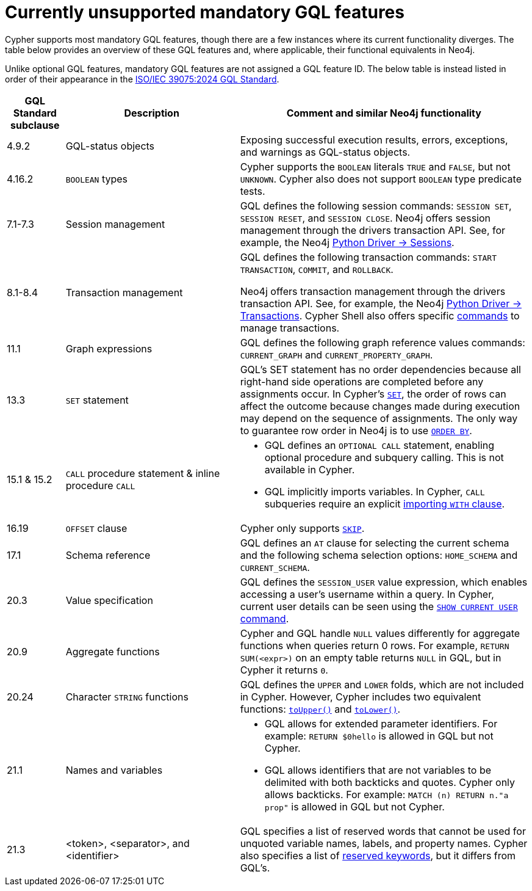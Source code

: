 :description: Information about mandatory GQL features not currently supported by Cypher.
= Currently unsupported mandatory GQL features

Cypher supports most mandatory GQL features, though there are a few instances where its current functionality diverges.
The table below provides an overview of these GQL features and, where applicable, their functional equivalents in Neo4j.

Unlike optional GQL features, mandatory GQL features are not assigned a GQL feature ID.
The below table is instead listed in order of their appearance in the link:https://www.iso.org/standard/76120.html[ISO/IEC 39075:2024 GQL Standard].

[options="header",cols="a,3a,5a"]
|===
| GQL Standard subclause
| Description
| Comment and similar Neo4j functionality

| 4.9.2
| GQL-status objects
| Exposing successful execution results, errors, exceptions, and warnings as GQL-status objects.

| 4.16.2
| `BOOLEAN` types
| Cypher supports the `BOOLEAN` literals `TRUE` and `FALSE`, but not `UNKNOWN`.
Cypher also does not support `BOOLEAN` type predicate tests.

| 7.1-7.3
| Session management
| GQL defines the following session commands: `SESSION SET`, `SESSION RESET`, and `SESSION CLOSE`.
Neo4j offers session management through the drivers transaction API.
See, for example, the Neo4j link:https://neo4j.com/docs/api/python-driver/current/api.html#session[Python Driver -> Sessions].

| 8.1-8.4
| Transaction management
| GQL defines the following transaction commands: `START TRANSACTION`, `COMMIT`, and `ROLLBACK`.

Neo4j offers transaction management through the drivers transaction API.
See, for example, the Neo4j link:https://neo4j.com/docs/api/python-driver/current/api.html#transaction[Python Driver -> Transactions].
Cypher Shell also offers specific link:{neo4j-docs-base-uri}/operations-manual/{page-version}/tools/cypher-shell/#cypher-shell-commands[commands] to manage transactions.

| 11.1
| Graph expressions
| GQL defines the following graph reference values commands: `CURRENT_GRAPH` and `CURRENT_PROPERTY_GRAPH`.

| 13.3
| `SET` statement
| GQL’s SET statement has no order dependencies because all right-hand side operations are completed before any assignments occur.
In Cypher’s xref:clauses/set.adoc[`SET`], the order of rows can affect the outcome because changes made during execution may depend on the sequence of assignments.
The only way to guarantee row order in Neo4j is to use xref:clauses/order-by[`ORDER BY`].

| 15.1 & 15.2
| `CALL` procedure statement & inline procedure `CALL`
| * GQL defines an `OPTIONAL CALL` statement, enabling optional procedure and subquery calling.
This is not available in Cypher.
* GQL implicitly imports variables. In Cypher, `CALL` subqueries require an explicit xref:subqueries/call-subquery.adoc#call-importing-variables[importing `WITH` clause].

| 16.19
| `OFFSET` clause
| Cypher only supports xref:clauses/skip.adoc[`SKIP`].

| 17.1
| Schema reference
| GQL defines an `AT` clause for selecting the current schema and the following schema selection options: `HOME_SCHEMA` and `CURRENT_SCHEMA`.

| 20.3
| Value specification
| GQL defines the `SESSION_USER` value expression, which enables accessing a user’s username within a query.
In Cypher, current user details can be seen using the link:{neo4j-docs-base-uri}/operations-manual/{page-version}/authentication-authorization/manage-users/#access-control-current-users[`SHOW CURRENT USER` command].

| 20.9
| Aggregate functions
| Cypher and GQL handle `NULL` values differently for aggregate functions when queries return 0 rows. 
For example, `RETURN SUM(<expr>)` on an empty table returns `NULL` in GQL, but in Cypher it returns `0`.

| 20.24
| Character `STRING` functions
| GQL defines the `UPPER` and `LOWER` folds, which are not included in Cypher.
However, Cypher includes two equivalent functions: xref:functions/string.adoc#functions-toupper[`toUpper()`] and xref:functions/string.adoc#functions-tolower[`toLower()`].

| 21.1
| Names and variables
| * GQL allows for extended parameter identifiers.
For example: `RETURN $0hello` is allowed in GQL but not Cypher.
* GQL allows identifiers that are not variables to be delimited with both backticks and quotes.
Cypher only allows backticks.
For example: `MATCH (n) RETURN n."a prop"` is allowed in GQL but not Cypher.

| 21.3
| <token>, <separator>, and <identifier>
| GQL specifies a list of reserved words that cannot be used for unquoted variable names, labels, and property names.
Cypher also specifies a list of xref:syntax/reserved.adoc[reserved keywords], but it differs from GQL's.
|===